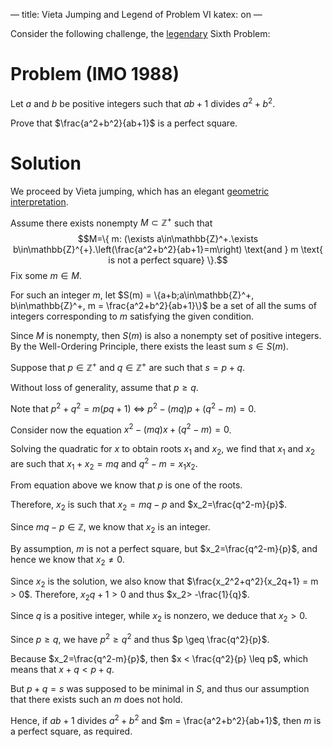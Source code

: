 ---
title: Vieta Jumping and Legend of Problem VI
katex: on
---

Consider the following challenge, the [[https://www.youtube.com/watch?v=Y30VF3cSIYQ][legendary]] Sixth Problem:

* Problem (IMO 1988)

  Let $a$ and $b$ be positive integers such that $ab + 1$ divides
  $a^2 + b^2$. 

  Prove that $\frac{a^2+b^2}{ab+1}$ is a perfect square.

* Solution

We proceed by Vieta jumping, which has an elegant [[https://youtu.be/L0Vj_7Y2-xY][geometric interpretation]].

Assume there exists nonempty $M\subset\mathbb{Z}^+$ such that
$$M=\{ m: (\exists a\in\mathbb{Z}^+.\exists b\in\mathbb{Z}^{+}.\left(\frac{a^2+b^2}{ab+1}=m\right) \text{and } m \text{ is not a perfect square} \}.$$ 
Fix some $m\in M$.

For such an integer $m$, let
$S(m) = \{a+b;a\in\mathbb{Z}^+, b\in\mathbb{Z}^+, m = \frac{a^2+b^2}{ab+1}\}$ be a
set of all the sums of integers corresponding to $m$ satisfying the given condition.

Since $M$ is nonempty, then $S(m)$ is also a nonempty set of positive integers. By the Well-Ordering Principle, there exists the least sum $s\in S(m)$.

 Suppose that $p\in\mathbb{Z}^+$ and $q\in\mathbb{Z}^+$ are such that $s = p+q$.

Without loss of generality, assume that $p\geq q$.

Note that $p^2+q^2 = m(pq+1)\ \Leftrightarrow\ p^{2}-(mq)p+(q^2-m) = 0$.

Consider now the equation $x^2-(mq)x+(q^2-m) = 0$.

Solving the quadratic for $x$ to obtain roots $x_1$ and $x_2$, we find that $x_1$ and $x_2$ are such that $x_1+x_2=mq$ and $q^2-m = x_1x_2$.

From equation above we know that $p$ is one of the roots. 

Therefore, $x_2$ is such that $x_2=mq-p$ and $x_2=\frac{q^2-m}{p}$.

Since $mq-p \in\mathbb{Z}$, we know that $x_2$ is an integer. 

By assumption, $m$ is not a perfect square, but $x_2=\frac{q^2-m}{p}$, and hence we know that $x_2\neq 0$.

Since $x_2$ is the solution, we also know that $\frac{x_2^2+q^2}{x_2q+1} = m > 0$. Therefore, $x_2q+1 > 0$ and thus $x_2> -\frac{1}{q}$. 

Since $q$ is a positive integer, while $x_2$ is nonzero, we deduce that $x_2> 0$.

Since $p \geq q$, we have $p^2\geq q^2$ and thus
$p \geq \frac{q^2}{p}$. 

Because $x_2=\frac{q^2-m}{p}$, then $x < \frac{q^2}{p} \leq p$, which means that $x+q<p+q$.

But $p+q = s$ was supposed to be minimal in $S$, and thus our
assumption that there exists such an $m$ does not hold.

Hence, if $ab +1$ divides $a^2+b^2$ and $m = \frac{a^2+b^2}{ab+1}$,
then $m$ is a perfect square, as required.

